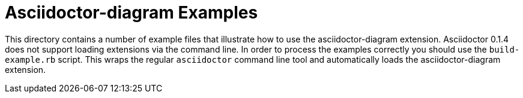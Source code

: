 = Asciidoctor-diagram Examples

This directory contains a number of example files that illustrate how to use the asciidoctor-diagram extension.
Asciidoctor 0.1.4 does not support loading extensions via the command line.
In order to process the examples correctly you should use the `build-example.rb` script.
This wraps the regular `asciidoctor` command line tool and automatically loads the asciidoctor-diagram extension.